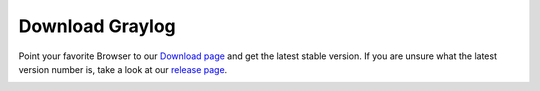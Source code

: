 Download Graylog
----------------

Point your favorite Browser to our `Download page <https://packages.graylog2.org/appliances/ova>`_ and get the latest stable version. If you are unsure what the latest version number is, take a look at our `release page <https://www.graylog.org/downloads>`__.

.. image:: /images/gs/download.png
